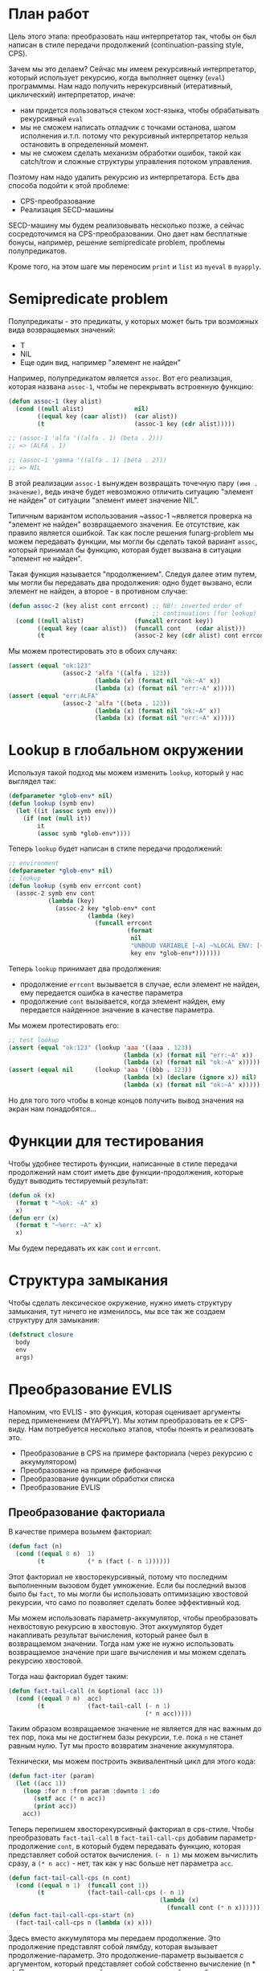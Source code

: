 #+STARTUP: showall indent hidestars

* План работ

Цель этого этапа: преобразовать наш интерпретатор так, чтобы он был написан в стиле
передачи продолжений (сontinuation-passing style, CPS).

Зачем мы это делаем? Сейчас мы имеем рекурсивный интерпретатор, который использует
рекурсию, когда выполняет оценку (~eval~) программмы. Нам надо получить нерекурсивный
(итеративный, циклический) интерпретатор, иначе:
- нам придется пользоваться стеком хост-языка, чтобы обрабатывать рекурсивный ~eval~
- мы не сможем написать отладчик с точками останова, шагом исполнения и.т.п. потому что
  рекурсивный интерпретатор нельзя остановить в определенный момент.
- мы не сможем сделать механизм обработки ошибок, такой как catch/trow и сложные
  структуры управления потоком управления.

Поэтому нам надо удалить рекурсию из интерпретатора. Есть два способа подойти к этой
проблеме:
- CPS-преобразование
- Реализация SECD-машины

SECD-машину мы будем реализовывать несколько позже, а сейчас сосредоточимся на
CPS-преобразовании. Оно дает нам бесплатные бонусы, например, решение semipredicate
problem, проблемы полупредикатов.

Кроме того, на этом шаге мы переносим ~print~ и ~list~ из ~myeval~ в ~myapply~.

* Semipredicate problem

Полупредикаты - это предикаты, у которых может быть три возможных вида возвращаемых
значений:
- T
- NIL
- Еще один вид, например "элемент не найден"

Например, полупредикатом является ~assoc~. Вот его реализация, которая названа
~assoc-1~, чтобы не перекрывать встроенную функцию:

#+BEGIN_SRC lisp
  (defun assoc-1 (key alist)
    (cond ((null alist)              nil)
          ((equal key (caar alist))  (car alist))
          (t                         (assoc-1 key (cdr alist)))))

  ;; (assoc-1 'alfa '((alfa . 1) (beta . 2)))
  ;; => (ALFA . 1)

  ;; (assoc-1 'gamma '((alfa . 1) (beta . 2)))
  ;; => NIL
#+END_SRC

В этой реализации ~assoc-1~ вынужден возвращать точечную пару ~(имя . значение)~, ведь
иначе будет невозможно отличить ситуацию "элемент не найден" от ситуации "элемент имеет
значение NIL".

Типичным вариантом использования ~assoc-1 ~является проверка на "элемент не найден"
возвращаемого значения. Ее отсутствие, как правило является ошибкой. Так как после
решения funarg-problem мы можем передавать функции, мы могли бы сделать такой вариант
~assoc~, который принимал бы функцию, которая будет вызвана в ситуации "элемент не
найден".

Такая функция называется "продолжением". Следуя далее этим путем, мы могли бы
передавать два продолжения: одно будет вызвано, если элемент не найден, а второе - в
противном случае:

#+NAME: assoc_4
#+BEGIN_SRC lisp
  (defun assoc-2 (key alist cont errcont) ;; NB!: inverted order of
                                          ;; continuations (for lookup)
    (cond ((null alist)              (funcall errcont key))
          ((equal key (caar alist))  (funcall cont    (cdar alist)))
          (t                         (assoc-2 key (cdr alist) cont errcont))))
#+END_SRC

Мы можем протестировать это в обоих случаях:

#+NAME: assoc_4_test
#+BEGIN_SRC lisp
  (assert (equal "ok:123"
                 (assoc-2 'alfa '((alfa . 123))
                          (lambda (x) (format nil "ok:~A" x))
                          (lambda (x) (format nil "err:~A" x)))))
  (assert (equal "err:ALFA"
                 (assoc-2 'alfa '((beta . 123))
                          (lambda (x) (format nil "ok:~A" x))
                          (lambda (x) (format nil "err:~A" x)))))
#+END_SRC

* Lookup в глобальном окружении

Используя такой подход мы можем изменить ~lookup~, который у нас выглядел так:

#+NAME: lookup_3_old
#+BEGIN_SRC lisp
  (defparameter *glob-env* nil)
  (defun lookup (symb env)
    (let ((it (assoc symb env)))
      (if (not (null it))
          it
          (assoc symb *glob-env*))))
#+END_SRC

Теперь ~lookup~ будет написан в стиле передачи продолжений:

#+NAME: lookup_4
#+BEGIN_SRC lisp
  ;; environment
  (defparameter *glob-env* nil)
  ;; lookup
  (defun lookup (symb env errcont cont)
    (assoc-2 symb env cont
             (lambda (key)
               (assoc-2 key *glob-env* cont
                        (lambda (key)
                          (funcall errcont
                                   (format
                                    nil
                                    "UNBOUD VARIABLE [~A] ~%LOCAL ENV: [~A] ~%GLOBAL ENV: [~A]"
                                    key env *glob-env*)))))))
#+END_SRC

Теперь ~lookup~ принимает два продолжения:
- продолжение ~errcont~ вызывается в случае, если элемент не найден, ему передается
  ошибка в качестве параметра
- продолжение ~cont~ вызывается, когда элемент найден, ему передается найденное
  значение в качестве параметра.

Мы можем протестировать его:

#+NAME: lookup_4_test
#+BEGIN_SRC lisp
  ;; test lookup
  (assert (equal "ok:123" (lookup 'aaa '((aaa . 123))
                                  (lambda (x) (format nil "err:~A" x))
                                  (lambda (x) (format nil "ok:~A" x)))))
  (assert (equal nil      (lookup 'aaa '((bbb . 123))
                                  (lambda (x) (declare (ignore x)) nil)
                                  (lambda (x) (format nil "ok:~A" x)))))
#+END_SRC

Но для того того чтобы в конце концов получить вывод значения на экран нам
понадобятся...

* Функции для тестирования

Чтобы удобнее тестироть функции, написанные в стиле передачи продолжений нам стоит
иметь две функции-продолжения, которые будут выводить тестируемый результат:

#+NAME: ok_err_4
#+BEGIN_SRC lisp
  (defun ok (x)
    (format t "~%ok: ~A" x)
    x)
  (defun err (x)
    (format t "~%err: ~A" x)
    x)
#+END_SRC

Мы будем передавать их как ~cont~ и ~errcont~.

* Структура замыкания

Чтобы сделать лексическое окружение, нужно иметь структуру замыкания, тут ничего не
изменилось, мы все так же создаем структуру для замыкания:

#+NAME: closure_4
#+BEGIN_SRC lisp
  (defstruct closure
    body
    env
    args)
#+END_SRC

* Преобразование EVLIS

Напомним, что EVLIS - это функция, которая оценивает аргументы перед применением
(MYAPPLY). Мы хотим преобразовать ее к CPS-виду. Нам потребуется несколько этапов,
чтобы понять и реализовать это.
- Преобразование в CPS на примере факториала (через рекурсию с аккумулятором)
- Преобразование на примере фибоначчи
- Преобразование функции обработки списка
- Преобразование EVLIS

** Преобразование факториала

В качестве примера возьмем факториал:

#+BEGIN_SRC lisp
  (defun fact (n)
    (cond ((equal 0 n)  1)
          (t            (* n (fact (- n 1))))))
#+END_SRC

Этот факториал не хвосторекурсивный, потому что последним выполненным вызовом будет
умножение. Если бы последний вызов было бы ~fact~, то мы могли бы использовать
оптимизацию хвостовой рекурсии, что само по позволяет сделать более эффективный код.

Мы можем использовать параметр-аккумулятор, чтобы преобразовать нехвостовую рекурсию в
хвостовую. Этот аккумулятор будет накапливать результат вычисления, который ранее был в
возвращаемом значении. Тогда нам уже не нужно использовать возвращаемое значение при
шаге вычисления и мы можем сделать рекурсию хвостовой.

Тогда наш факториал будет таким:

#+BEGIN_SRC lisp
  (defun fact-tail-call (n &optional (acc 1))
    (cond ((equal 0 n)  acc)
          (t            (fact-tail-call (- n 1)
                                        (* n acc)))))
#+END_SRC

Таким образом возвращаемое значение не является для нас важным до тех пор, пока мы не
достигнем базы рекурсии, т.е. пока ~n~ не станет равным нулю. Тут мы просто возвратим
значение аккумулятора.

Технически, мы можем построить эквивалентный цикл для этого кода:

#+BEGIN_SRC lisp
  (defun fact-iter (param)
    (let ((acc 1))
      (loop :for n :from param :downto 1 :do
         (setf acc (* n acc))
         (print acc))
      acc))
#+END_SRC

Теперь перепишем хвосторекурсивный факториал в cps-стиле. Чтобы преобразовать
~fact-tail-call~ в ~fact-tail-call-cps~ добавим параметр-продолжение ~cont~, в который
будем передавать функцию, которая представляет собой остаток вычисления. ~(- n 1)~ мы
можем вычислить сразу, а ~(* n acc)~ - нет, так как у нас больше нет параметра
~acc~.

#+BEGIN_SRC lisp
  (defun fact-tail-call-cps (n cont)
    (cond ((equal n 1)  (funcall cont 1))
          (t            (fact-tail-call-cps (- n 1)
                                            (lambda (x)
                                              (funcall cont (* n x)))))))
  (defun fact-tail-call-cps-start (n)
    (fact-tail-call-cps n (lambda (x) x)))
#+END_SRC

Здесь вместо аккумулятора мы передаем продолжение. Это продолжение представлят собой
лямбду, которая вызывает продолжение-параметр. Это продолжение-параметр вызывается с
аргументом, который представляет собой собственно вычисление (n * x). По-видимому, это
такой довольно интересный способ отложить вычисления до тех пор пока мы не достигнем
базы рекурсии.

В самом деле, при вызове ~(fact-tail-call-cps 3 #'(lambda (x) x))~, когда мы достигнем
базы рекурсии будет выполнено это:

#+BEGIN_SRC lisp
  (funcall (lambda (x)
             (funcall (lambda (x)
                        (funcall (lambda (x)
                                   x)
                                 (* 3 x)))
                      (* 2 x)))
           1)
#+END_SRC

** Преобразование фибоначчи

Второй пример будет чуть сложнее - числа фибоначчи:

#+BEGIN_SRC lisp
  (defun fib (n)
    (cond ((equal n 1)  1)
          ((equal n 2)  1)
          (t            (+ (fib (- n 1))
                           (fib (- n 2))))))
#+END_SRC

Преобразуем вызов в хвосторекурсивный, используя аккумуляторы. С помощью них мы можем
уменьшить количество вложенных вызовов, если применим такую стратегию вычилений:

В первом параметре ~n~ будем декрементировать шаг вычисления, в последнем параметре на
каждом шаге будем передавать сумму аккумуляторов, а в предпоследнем - предыдущее
значение суммы.

Таким образом в последнем параметре при каждом вызове начнет накапливаться
последовательность сумм, а в предпоследнем - так же последовательность сумм, но со
сдвигом на шаг назад.

Когда счетчик ~n~ достаточно уменьшится мы сможем просто возвратить последний
параметр. Таким образом время вычисления из экспоненциального превращается в линейное.

#+BEGIN_SRC lisp
  (defun ftc (n &optional (acc1 1) (acc2 1))
    (cond ((or (equal 1 n)
               (equal 2 n))  acc2)
          (t                 (ftc (- n 1) acc2 (+ acc1 acc2)))))
#+END_SRC

Теперь перепишем в cps-стиле:

#+BEGIN_SRC lisp
  (defun ftc-cps (n cont)
    (cond ((equal 1 n)  (funcall cont 1 1))
          ((equal 2 n)  (funcall cont 1 1))
          (t            (ftc-cps (- n 1)
                                 (lambda (acc1 acc2)
                                   (funcall cont acc2 (+ acc1 acc2)))))))

  (defun ftc-cps-start (n)
    (ftc-cps n (lambda (acc1 acc2)
                 acc2)))
#+END_SRC

[TODO:gmm] - Здесь надо для тренировки превратить это в CPS.

** Преобразование функции обработки списка

Еще один пример, но этот раз для списка - функция, которая проходит по списку удваивая
каждый элемент:

#+BEGIN_SRC lisp
  (defun mul2 (lst)
    (cond ((null lst)  nil)
          (t           (cons (* 2 (car lst))
                             (mul2 (cdr lst))))))
#+END_SRC

Воспользовавшись тем же подходом получим ее хвосторекурсивный вариант:

#+BEGIN_SRC lisp
  (defun mul2 (lst &optional (acc nil))
    (cond ((null lst)  (reverse acc))
          (t           (mul2 (cdr lst)
                             (cons (* 2 (car lst)) acc)))))
#+END_SRC

Он обладает небольшим отличием, которое заключается в том, что в целях эффективности
база рекурсии переворачивает аккумулированный список, чтобы шаг рекурсии мог добавлять
элементы в начало списка-аккумулятора - это более эффективно.

Можно смотреть на процесс обработки списка как на перемещение головы списка ~lst~ в
голову ~acc~. Мы могли бы переименовать ~lst~ в "список еще невычесленных форм"
~unevaled~, а ~acc~ в "список уже вычисленных форм" ~evaled~:

#+BEGIN_SRC lisp
  (defun mul2 (unevaled &optional (evaled nil))
    (cond ((null unevaled)  (reverse evaled))
          (t                (mul2 (cdr unevaled)
                                  (cons (* 2 (car unevaled))
                                        evaled)))))
#+END_SRC

Следующим шагом можно отделить функцию, которая обрабатывает элементы списка. Зададим
ее как параметр:

#+BEGIN_SRC lisp
  (defun mul2 (fn unevaled &optional (evaled nil))
    (cond ((null unevaled)  (reverse evaled))
          (t                (mul2 fn
                                  (cdr unevaled)
                                  (cons (funcall fn (car unevaled))
                                        evaled)))))
#+END_SRC

По сути мы получили универсальную функцию-маппер, которая умеет обрабатывать список. Мы
можем сделать опциональный параметр обязательным и заставить ее рекурсивно обрабатывать
подсписки.

#+BEGIN_SRC lisp
  (defun mul2 (fn unevaled evaled)
    (cond ((null unevaled)  (reverse evaled))
          (t                (mul2 fn
                                  (cdr unevaled)
                                  (cons (funcall fn (car unevaled))
                                        evaled)))))
#+END_SRC

[TODO:gmm] - Для тренировки преобразовать в CPS?

** Преобразование EVLIS и MYEVAL

Возьмем нашу функцию ~evis~ (из предыдущего этапа):

#+BEGIN_SRC lisp
  (defun evlis (unevaled evaled env)
    (cond ((null unevaled)  (reverse evaled))
          (t                (evlis (cdr unevaled)
                                   (cons (myeval (car unevaled) env)
                                         evaled)))))
#+END_SRC

Мы помним, что сейчас ~myeval~ принимает продолжения. Значит и ~evlis~ должен их принимать:

#+BEGIN_SRC lisp
  (defun evlis (unevaled evaled env errcont cont)
    (cond ((null unevaled)  (reverse evaled))
          (t                (evlis (cdr unevaled)
                                   (cons (myeval (car unevaled) env errcont cont)
                                         evaled)
                                   env errcont cont))))
#+END_SRC

Теперь проведем CPS-преобразование. Вызов ~myeval~ - первый из вычисляемых и имеющих
продолжение, поэтому мы можем передать ему все остальное как параметр ~cont~.

#+BEGIN_SRC lisp
  (defun evlis (unevaled evaled env errcont cont)
    (cond ((null unevaled)  (funcall cont (reverse evaled)))
          (t                (myeval (car unevaled) env errcont
                                    (lambda (x)
                                      (evlis (cdr unevaled)
                                             (cons x evaled)
                                             env errcont cont))))))
#+END_SRC

Вспомним, как выглядит наша функция MYAPPLY из предыдущего раздела:

#+BEGIN_SRC lisp
  (defun myeval (lst env)
    (cond
      ...
      (t
       (myapply (myeval (car lst) env)
                (evlis (cdr lst) nil env)))))
#+END_SRC

Если мы преобразуем ее в CPS-стиль, то у нас получится вот так:

#+BEGIN_SRC lisp
  (defun myeval (exp env errcont cont)
    (cond
      ...
      (t
       (myeval (car exp) env errcont
               (lambda (x) ;; x - это результат вычисления формы (car list)
                 (evlis (cdr exp) nil env errcont
                        (lambda (y) ;; y - это список форм
                          (myapply x y errcont cont))))))))
#+END_SRC

Здесь есть неприятный момент, связанный с тем, что последнее продолжение ~(y)~ не
соответствует шагу вычисления интерпретатора. Если бы у нас был отладчик, позволяющий
перемещаться по продолжениям вверх и вниз, то мы бы обнаружили, что продолжения, не
соответствующие шагам вычисления интерпретатора, мешают.

Пользователь языка мыслит в терминах вычисления форм, а не в терминах внутренних
продолжений интерпретатора, соответственно продолжения должны повторять это мышение в
терминах вычисления форм. Следовательно, нужно выделять продолжения так, чтобы каждому
продолжению соответстовала форма. Например, у Гая Стила в интерпретаторе ~foo~
https://gist.github.com/fogus/3698078 лишние продолжения, но если нет отладчика
продолжений, то пользователь языка этого, конечно, не заметит.

Однако, мы можем избавиться от лишнего продолжения и сейчас покажем это.

Если взять оригинальный, не хвосторекурсивный ~evlis~ и преобразовать его CPS то
получится вот так:

#+BEGIN_SRC lisp
  (defun evlis-orig-cps (lst env errcont cont)
    (cond ((null lst) nil)
          (t (myeval (car lst) env errcont
                     (lambda (x)    ; результат формы (car lst)
                       (evlis (cdr lst) env errcont
                              (lambda (y)  ; список выч. форм
                                (funcall cont (cons x y)))))))))
#+END_SRC

А если перед этим сделать его хвосторекурсивным с аккумулятором и только потом
преобразовать в CPS - то получится так:

#+BEGIN_SRC lisp
  (defun evlis (unevaled evaled env errcont cont)
    (cond ((null unevaled)  (funcall cont (reverse evaled)))
          (t                (myeval (car unevaled) env errcont
                                    (lambda (x)
                                      (evlis (cdr unevaled)
                                             (cons x evaled)
                                             env errcont cont))))))
#+END_SRC

Как мы видим из MYEVAL

#+BEGIN_SRC lisp
  (defun myeval (exp env errcont cont)
    (cond
      ...
      (t
       (myeval (car exp) env errcont
               (lambda (x)
                 (evlis (cdr exp) nil env errcont
                        (lambda (y)   ; y -- список форм
                          (myapply x y errcont cont))))))))
#+END_SRC

Нужно преобразовать evlis так, чтобы продожение в myeval где комментарий "y -- список
форм" исчезло

Для этого мы переместим функционал ~myapply~ (применение функции к аргументам) прямо в
~evlis~, передав ему функцию, которую будем применять. Тогда выйдет вот так:

#+BEGIN_SRC lisp
  (defun myeval (exp env errcont cont)
    (cond
      ...
      (myeval (car exp) env errcont
              (lambda (x)
                (evlis x (cdr exp) nil env errcont cont)))))
#+END_SRC

#+BEGIN_SRC lisp
  (defun evlis (fn unevaled evaled env errcont cont)
    (cond ((null unevaled)  (myapply fn (reverse evaled) errcont cont))
          (t                (myeval (car unevaled) env errcont
                                    (lambda (x)
                                      (evlis fn
                                             (cdr unevaled)
                                             (cons x evaled)
                                             env errcont cont))))))
#+END_SRC

Что мы и видим в результате:

#+NAME: evlis_4
#+BEGIN_SRC lisp
  ;; менее эффективный но более понятный вариант evlis
  (defun evlis (fn unevaled evaled env errcont cont)
    (cond ((null unevaled)  (myapply fn evaled errcont cont))
          (t                (myeval (car unevaled) env errcont
                                    (lambda (x)
                                      (evlis fn
                                             (cdr unevaled)
                                             (append evaled (list x))
                                             env errcont cont))))))
  ;; более эффективный вариант evlis
  (defun evlis (fn unevaled evaled env errcont cont)
    (cond ((null unevaled)  (myapply fn (reverse evaled) errcont cont))
          (t                (myeval (car unevaled) env errcont
                                    (lambda (x)
                                      (evlis fn
                                             (cdr unevaled)
                                             (cons x evaled)
                                             env errcont cont))))))
#+END_SRC

Роман:

Потом еще fn добавить надо, чтобы удовлетворить нашиму (ограниченному) пониманию
cps. Таким образом итоговый evlis сначала вычисляет аргументы, а потом применяет
функцию. Оригинальный evlis делал только первое.

Михаил:

а зачем нам fn?

Роман:

Вот тут же:

#+BEGIN_SRC lisp
  (defun evlis (fn unevaled evaled env errcont cont)
    (cond ((null unevaled) (myapply fn (reverse evaled) errcont cont))
          ...
          ))

#+END_SRC

Иначе будут континуации, которые не соответствуют шагу вычислений.
Так не пойдет:

#+BEGIN_SRC lisp
  (defun evlis (unevaled evaled env errcont cont)
    (cond ((null unevaled) (funcall cont evaled))
          ...
          ))
#+END_SRC

Потому что cont тогда принимает не результат формы, а список результатов, что
противоречит нашему пониманию cps.

Роман:

Одна из причин преобразования в cps — сделать рекурсию хвостовой. Применение cps к
функции с хвостовой рекурсией вообще ничего не дает. Вот evlis — другое
дело. Преобразовав ее к хвостовому виду добавив аккумулятор, мы еще не привели к
хвостовому виду вызов myeval. Вот поэтому мы и делаем cps над evlis с хвостовой
рекурсией.

* MyApply

Теперь ~myapply~ принимает два продолжения: ~errcont~ и ~cont~.

Переносим сюда ~print~ из ~myeval~, потому что это функция, которая оценивает свои
аргументы.

#+NAME: errors_4
#+BEGIN_SRC lisp
  (define-condition unknown-function (error)
    ((fn :initarg :fn  :reader fn))
    (:report
     (lambda (condition stream)
       (format stream "Error in MYAPPLY: unknown-function: ~A"
               (fn condition)))))
#+END_SRC

#+NAME: myapply_4
#+BEGIN_SRC lisp
  <<evaddmul_4>>
  <<evlis_4>>
  (defun myapply (fn args errcont cont)
    (cond
      <<myapply_car_cdr_cons_4>>
      <<myapply_null_4>>
      <<myapply_ariph_4>>
      <<myapply_closure_4>>
      <<myapply_print_4>>
      <<myapply_list_4>>
      (t (error 'unknown-function :fn fn))))
#+END_SRC

А набор тестов остался без изменений:

#+NAME: myapply_4_test
#+BEGIN_SRC lisp
  <<myapply_car_cdr_cons_4_test>>
  <<myapply_null_4_test>>
  <<evaddmul_4_test>>
  <<myapply_ariph_4_test>>
  <<myapply_closure_4_test>>
  <<myapply_print_4_test>>
  <<myapply_evlis_4_test>>
  <<myapply_list_4_test>>
#+END_SRC

** Работа с CONS-ячейками

Функции, которые работают с cons-ячейками теперь вызывают продолжение ~cont~, передавая
ему в качестве параметра результат своих вычислений.

#+NAME: myapply_car_cdr_cons_4
#+BEGIN_SRC lisp
  ((equal fn 'car)             (funcall cont (caar args)))
  ((equal fn 'cdr)             (funcall cont (cdar args)))
  ((equal fn 'cons)            (funcall cont (cons (car args) (cadr args))))
#+END_SRC

Тесты такие-же, но теперь принимают продолжения

#+NAME: myapply_car_cdr_cons_4_test
#+BEGIN_SRC lisp
  ;; Тесты cons, car, cdr
  (assert (equal '(1 . 2) (myeval '(cons 1 2) nil #'err #'ok)))
  (assert (equal '((1 . 2) 3 . 4) (myeval '(cons (cons 1 2) (cons 3 4)) nil #'err #'ok)))
  (assert (equal 2 (myeval '(car (cons 2 3)) nil #'err #'ok)))
  (assert (equal 3 (myeval '(cdr (cons 2 3)) nil #'err #'ok)))
  (assert (equal '(1 . 2) (myeval '(car (cons (cons 1 2) (cons 3 4))) nil #'err #'ok)))
  (assert (equal '(3 . 4) (myeval '(cdr (cons (cons 1 2) (cons 3 4))) nil #'err #'ok)))
  ;; Тесты для cons-ячеек, вычисляемых в окружении
  (assert (equal 1 (myeval '(car a) '((a . (1 . 2))) #'err #'ok)))
  (assert (equal 2 (myeval '(cdr a) '((a . (1 . 2))) #'err #'ok)))
  (assert (equal 3 (myeval '(car b) '((a . (1 . 2)) (b . (3 . 4))) #'err #'ok)))
#+END_SRC

** NULL-предикат

#+NAME: errors_4
#+BEGIN_SRC lisp
  (define-condition invalid-number-of-arguments (error)
    ((fn :initarg :fn  :reader fn))
    (:report
     (lambda (condition stream)
       (format stream "Error in MYAPPLY: invalid-number-of-arguments: ~A"
               (fn condition)))))
#+END_SRC

~null~ теперь тоже вызывает продолжение ~cont~:

#+NAME: myapply_null_4
#+BEGIN_SRC lisp
  ((equal fn 'null)            (if (null (cdr args))
                                   (funcall cont (null (car args)))
                                   (error 'invalid-number-of-arguments :fn fn)))
#+END_SRC

Тесты такие-же, но теперь принимают продолжения

#+NAME: myapply_null_4_test
#+BEGIN_SRC lisp
  ;; Тесты для NULL
  (assert (equal T (myeval '(null ()) nil #'err #'ok)))
  (assert (equal T (myeval '(null nil) nil #'err #'ok)))
  (assert (equal NIL (myeval '(null T) nil #'err #'ok)))
  (assert (equal T (myeval '(null a) '((a . ())) #'err #'ok)))
  ;; Тесты для NULL, с аргументом, вычисляемые в окружении
  (assert (equal NIL (myeval '(null a) '((a . T)) #'err #'ok)))
  (assert (equal NIL (myeval '(null a) '((a . 1)) #'err #'ok)))
#+END_SRC

** Встроенные функции арифметики

Вспомогательные функции ~evadd~ и ~evmul~ мы не будем преобразовывать в CPS потому что
они не являются частью интерпретатора. Поэтому этот раздел остается без изменений

#+NAME: evaddmul_4
#+BEGIN_SRC lisp
  (defun evadd (lst acc)
    (cond ((null lst)        0)
          ((null (cdr lst))  (+ acc (car lst)))
          (t                 (evadd (cdr lst)
                                    (+ acc (car lst))))))
  (defun evmul (lst acc)
    (cond ((null lst)        1)
          ((null (cdr lst))  (* acc (car lst)))
          (t                 (evmul (cdr lst)
                                    (* acc (car lst))))))
#+END_SRC

#+NAME: evaddmul_4_test
#+BEGIN_SRC lisp
  ;; Тесты для EVADD
  (assert (equal 0                (evadd '() 0)))
  (assert (equal 2                (evadd '(2) 0)))
  (assert (equal 5                (evadd '(2 3) 0)))
  (assert (equal (+ 2 3 4)        (evadd '(2 3 4) 0)))
  ;; Тесты для EVMUL
  (assert (equal 1                (evmul '() 1)))
  (assert (equal 2                (evmul '(2) 1)))
  (assert (equal 6                (evmul '(2 3) 1)))
  (assert (equal (* 2 3 4)        (evmul '(2 3 4) 1)))
#+END_SRC

#+NAME: myapply_ariph_4
#+BEGIN_SRC lisp
  ((equal fn '+)               (funcall cont (evadd args 0)))
  ((equal fn '*)               (funcall cont (evmul args 1)))
#+END_SRC

#+NAME: myapply_ariph_4_test
#+BEGIN_SRC lisp
  ;; Тесты для сложения
  (assert (equal 0                (myeval '(+) nil #'err #'ok)))
  (assert (equal (+ 2)            (myeval '(+ 2) nil #'err #'ok)))
  (assert (equal (+ 2 3)          (myeval '(+ 2 3) nil #'err #'ok)))
  (assert (equal (+ 2 3 4)        (myeval '(+ 2 3 4) nil #'err #'ok)))
  (assert (equal (+ 2 (+ 3 4))    (myeval '(+ 2 (+ 3 4)) nil #'err #'ok)))
  (assert (equal (+ 2 (+ 3 4) 5)  (myeval '(+ 2 (+ 3 4) 5) nil #'err #'ok)))
  ;; Тесты для умножения
  (assert (equal 1                (myeval '(*) nil #'err #'ok)))
  (assert (equal (* 2)            (myeval '(* 2) nil #'err #'ok)))
  (assert (equal (* 2 3)          (myeval '(* 2 3) nil #'err #'ok)))
  (assert (equal (* 2 3 4)        (myeval '(* 2 3 4) nil #'err #'ok)))
  (assert (equal (* 2 (* 3 4))    (myeval '(* 2 (* 3 4)) nil #'err #'ok)))
  (assert (equal (* 2 (* 3 4) 5)  (myeval '(* 2 (* 3 4) 5) nil #'err #'ok)))
  ;; Тесты для сложения в окружении
  (assert (equal 0
                 (myeval '(+) nil #'err #'ok)))
  (assert (equal (let ((a 2))
                   (+ a))
                 (myeval '(+ a)
                         '((a . 2))
                         #'err #'ok)))
  (assert (equal (let ((a 2) (b 3))
                   (+ a b))
                 (myeval '(+ a b)
                         '((a . 2) (b . 3))
                         #'err #'ok)))
  (assert (equal (let ((a 2) (b 3) (c 4))
                   (+ a b c))
                 (myeval '(+ a b c)
                         '((a . 2) (b . 3) (c . 4))
                         #'err #'ok)))
  (assert (equal (let ((a 2) (b 3) (c 4))
                   (+ a (+ b c)))
                 (myeval '(+ a (+ b c))
                         '((a . 2) (b . 3) (c . 4))
                         #'err #'ok)))
  (assert (equal (let ((a 2) (b 3) (c 4) (d 5))
                   (+ a (+ b c) d))
                 (myeval '(+ a (+ b c) d)
                         '((a . 2) (b . 3) (c . 4) (d . 5))
                         #'err #'ok)))
  ;; Тесты для умножения  в окружении
  (assert (equal 1
                 (myeval '(*) nil #'err #'ok)))
  (assert (equal (let ((a 2))
                   (* a))
                 (myeval '(* a)
                         '((a . 2))
                         #'err #'ok)))
  (assert (equal (let ((a 2) (b 3))
                   (* a b))
                 (myeval '(* a b)
                         '((a . 2) (b . 3))
                         #'err #'ok)))
  (assert (equal (let ((a 2) (b 3) (c 4))
                   (* a b c))
                 (myeval '(* a b c)
                         '((a . 2) (b . 3) (c . 4))
                         #'err #'ok)))
  (assert (equal (let ((a 2) (b 3) (c 4))
                   (* a (* b c)))
                 (myeval '(* a (* b c))
                         '((a . 2) (b . 3) (c . 4))
                         #'err #'ok)))
  (assert (equal (let ((a 2) (b 3) (c 4) (d 5))
                   (* a (* b c) d))
                 (myeval '(* a (* b c) d)
                         '((a . 2) (b . 3) (c . 4) (d . 5))
                         #'err #'ok)))
#+END_SRC

** CLOSURE

Если во время применения функции ~fn~ к аргументам (т.е. в ~apply~) в параметре ~fn~ мы
получаем структуру типа ~closure~, то мы должны выполнить (т.е. сделать ~eval~) ее поле
~closure-body~ в составном окружении. Это составное окружение состоит из замкнутого
окружения, которое мы получаем из поля ~closure-env~ структуры и полученных функцией
~myapply~ аргументов ~args~.

#+NAME: myapply_closure_4
#+BEGIN_SRC lisp
  ((closure-p fn)              (myeval (closure-body fn)
                                       (pairlis (closure-args fn)
                                                args
                                                (closure-env fn))
                                       errcont
                                       cont))
#+END_SRC

Нам также надо написать тесты, чтобы убедиться, что это работает правильно:

#+NAME: myapply_closure_4_test
#+BEGIN_SRC lisp
  ;; Тесты для применения CLOSURE
  (assert (equal 1 (myeval '(((lambda (x)
                                (lambda (y) x))
                              1)
                             2)
                           nil #'err #'ok)))
#+END_SRC

** PRINT

PRINT - это функция, т.к. она оценивает свои аргументы. Перенесем ~print~ из ~myeval~ в
~myapply~ и научим его принимать продолжения:

#+NAME: myapply_print_4
#+BEGIN_SRC lisp
  ((equal fn 'print)           (funcall cont (print (car args))))
#+END_SRC

Тесты такие-же, но теперь принимают продолжения

#+NAME: myapply_print_4_test
#+BEGIN_SRC lisp
  ;; Тесты для PRINT в сравнении с host-овым print
  (assert (equal (with-output-to-string (*standard-output*)
                   (print 12))
                 (with-output-to-string (*standard-output*)
                   (myeval '(print 12) nil #'err #'identity))))
  (assert (equal (print 12)
                 (myeval '(print 12) nil #'err #'ok)))
  ;; Тесты для PRINT в окружении
  (assert (equal (with-output-to-string (*standard-output*)
                   (let ((a 12))
                     (print a)))
                 (with-output-to-string (*standard-output*)
                   (myeval '(print a)
                           '((b . 23) (a . 12))
                           #'err #'identity))))
  (assert (equal (let ((a 12))
                   (print a))
                 (myeval '(print a)
                         '((b . 23) (a . 12))
                         #'err #'ok)))
#+END_SRC

** LIST

Как мы помним, в разделе [[*Преобразование EVLIS и MYAPPLY][Преобразование EVLIS и MYAPPLY]] мы получили новый ~evlis~ в
CPS-стиле.

Здесь вызов:

#+NAME: myapply_list_4
#+BEGIN_SRC lisp
  ((equal fn 'list)            (funcall cont args))
#+END_SRC

Теперь здесь мы напишем тесты для него:

#+NAME: myapply_evlis_4_test
#+BEGIN_SRC lisp
  ;; Тест для EVLIS
  (assert (equal 4           (evlis '+     '(1 (+ 1 2))             nil nil #'err #'ok)))
  (assert (equal (+ 1 3 5)   (evlis '+     '(1 (+ 1 2) 5)           nil nil #'err #'ok)))
  (assert (equal '(1 3 5)    (evlis 'list  '(1 (+ 1 2) 5)           nil nil #'err #'ok)))
  (assert (equal '(0 3 6 42) (evlis 'list  '(0 (+ a b) (* b c) 42)
                                    nil
                                    '((a . 1) (b . 2) (c . 3) (d . 4))
                                    #'err #'ok)))
#+END_SRC

И тесты для LIST

#+NAME: myapply_list_4_test
#+BEGIN_SRC lisp
  ;; Тесты для LIST
  (assert (equal '(1 14) (myeval '(list 1 (+ 2 (* 3 4)))
                                 nil #'err #'ok)))
  (assert (equal '(3 6 42)
                 (myeval '(list (+ 1 2) (* 2 3) 42) nil #'err #'ok)))
  (assert (equal '(3 6 42)
                 (myeval '(list (+ a b) (* b c) 42)
                         '((a . 1) (b . 2) (c . 3) (d . 4))
                         #'err #'ok)))
#+END_SRC

* MyEval

Теперь ~myeval~ принимает два продолжения: ~errcont~ и ~cont~ и передает их при
рекурсивном вызове внутри лямбды. Мы также переименовываем параметр ~lst~ в ~exp~.

Это еще не все изменения. Изменяется хвостовая часть ~myeval~, что подробно описано в
разделе [[*Преобразование EVLIS и MYEVAL][Преобразование EVLIS и MYEVAL]]

#+NAME: myeval_4
#+BEGIN_SRC lisp
  <<myeval_evcond_4>>
  <<myeval_evprogn_4>>
  <<myeval_evand_4>>
  <<myeval_evor_4>>
  <<myeval_mypairlis_4>>
  <<myeval_evlet_4>>
  <<myeval_evletstar_4>>
  (defun myeval (exp env errcont cont)
    (cond
      <<myeval_number_4>>
      <<myeval_symb_4>>
      <<myeval_quote_4>>
      <<myeval_if_4>>
      <<myeval_cond_4>>
      <<myeval_progn_4>>
      ;; Тут был PRINT, но он перенесен в MYAPPLY
      ;; Тут был LIST, но он перенесен в MYAPPLY
      <<myeval_and_4>>
      <<myeval_or_4>>
      <<myeval_let_4>>
      <<myeval_letstar_4>>
      <<myeval_defun_4>>
      <<myeval_setq_4>>
      <<myeval_lambda_4>>
      (t
       (myeval (car exp) env errcont
               (lambda (x)
                 (evlis  x  (cdr exp) nil env errcont cont))))))
#+END_SRC

Тесты:

#+NAME: myeval_4_test
#+BEGIN_SRC lisp
  <<myeval_number_4_test>>
  <<myeval_symb_4_test>>
  <<myeval_quote_4_test>>
  <<myeval_if_4_test>>
  <<myeval_evcond_4_test>>
  <<myeval_cond_4_test>>
  <<myeval_evprogn_4_test>>
  <<myeval_progn_4_test>>
  <<myeval_evand_4_test>>
  <<myeval_and_4_test>>
  <<myeval_evor_4_test>>
  <<myeval_or_4_test>>
  <<myeval_mypairlis_4_test>>
  <<myeval_evlet_4_test>>
  <<myeval_let_4_test>>
  <<myeval_evletstar_4_test>>
  <<myeval_letstar_4_test>>
  <<myeval_defun_4_test>>
  <<myeval_setq_4_test>>
  <<myeval_lambda_4_test>>
#+END_SRC

** Самовычисляемые формы

Самовычисляемые формы теперь используют продолжения. Кроме того, мы добавляем ~print~ и
~list~ в самовычисляемые формы, потому что переноси их из ~myeval~ в ~myapply~

#+NAME: myeval_number_4
#+BEGIN_SRC lisp
  ((null exp)                  (funcall cont 'nil))
  ((equal t exp)               (funcall cont 't))
  ((member exp '(+ * car cdr cons null print list))  (funcall cont exp))
  ((numberp exp)               (funcall cont exp))
#+END_SRC

Тесты незначительно изменяются

#+NAME: myeval_number_4_test
#+BEGIN_SRC lisp
  ;; Тесты для самовычисляемых форм
  (assert (equal T (myeval 'T nil #'err #'ok)))
  (assert (equal NIL (myeval 'NIL nil #'err #'ok)))
  (assert (equal 999 (myeval 999 nil #'err #'ok)))
#+END_SRC

** Вычисление символов

...стало проще. Теперь вместо сигнализирования ошибки, когда символ не найден, lookup
просто вызовет (другое) error-продолжение. Поэтому класс ошибки ~var-not-found-error~
нам больше не требуется.

#+NAME: myeval_symb_4
#+BEGIN_SRC lisp
  ((symbolp exp)               (lookup exp env errcont cont))
#+END_SRC

Соответственно изменился и тест - теперь мы ожидаем, что будет выполнено
error-продолжение.

#+NAME: myeval_symb_4_test
#+BEGIN_SRC lisp
  ;; Тесты для вычисления символов
  (assert (equal 6 (myeval 'b '((a . 3) (b . 6)) #'err #'ok)))
  (assert (equal "error" (car (myeval 'b nil
                                      #'(lambda (x) (cons "error" x))
                                      #'ok))))
#+END_SRC

** Цитирование

теперь вызывает продолжение

#+NAME: myeval_quote_4
#+BEGIN_SRC lisp
  ((equal (car exp) 'quote)    (funcall cont (cadr exp)))
#+END_SRC

#+NAME: myeval_quote_4_test
#+BEGIN_SRC lisp
  ;; Тесты для QUOTE
  (assert (equal '(+ 1 2) (myeval '(quote (+ 1 2)) nil #'err #'ok)))
#+END_SRC

** Условное выполнение IF

Чтобы сделать IF в CPS-стиле мы вызываем ~myeval~, чтобы вычислить значение
выражения-условия. При этом мы передаем в параметр ~cont~ лямбду, которая в зависимости
от значения вычисления вызовет ту или иную ветку:

#+NAME: myeval_if_4
#+BEGIN_SRC lisp
  ((equal (car exp) 'if)       (myeval (cadr exp) env errcont
                                       (lambda (x)
                                         (if x
                                             (myeval (caddr exp)  env errcont cont)
                                             (myeval (cadddr exp) env errcont cont)))))
#+END_SRC

#+NAME: myeval_if_4_test
#+BEGIN_SRC lisp
  ;; Тесты для IF
  (assert (equal 2 (myeval '(if () 1 2) nil #'err #'ok)))
  (assert (equal 1 (myeval '(if (null ()) 1 2) nil #'err #'ok)))
  ;; Тесты для IF, где условие вычисляется в окружении
  (assert (equal 2 (myeval '(if a 1 2) '((a . ())) #'err #'ok)))
  (assert (equal 1 (myeval '(if a 1 2) '((a . 1)) #'err #'ok)))
#+END_SRC

** COND

Модифицируем ~evcond~ в CPS-стиле. Это примерно то же самое, что и IF в CPS-стиле, с
той особенность, что если вычисление условия не вернуло ~T~, то мы рекурсивно вычисляем
от остатка переданного списка условий. Мы так делали и раньше в ~evcond~, просто тут
рекурсия перехала в продолжения.

#+NAME: myeval_evcond_4
#+BEGIN_SRC lisp
  (defun evcond (exp env errcont cont)
    (cond ((null exp)  (funcall cont nil))
          (t           (myeval (caar exp) env errcont
                               (lambda (x)
                                 (if x
                                     (myeval (cadar exp) env errcont cont)
                                     (evcond (cdr exp)   env errcont cont)))))))
#+END_SRC

#+NAME: myeval_evcond_4_test
#+BEGIN_SRC lisp
  ;; Тесты для EVCOND
  (assert (equal 2   (evcond '((t 2)   (t 1)) nil #'err #'ok)))
  (assert (equal 1   (evcond '((nil 2) (t 1)) nil #'err #'ok)))
  (assert (equal nil (evcond '((nil 2) (nil 1)) nil #'err #'ok)))
  ;; Тесты для EVCOND, где участвует окружение
  (assert (equal 2 (evcond '((a 2) (b 1))
                           '((a . 1) (b . ()))
                           #'err #'ok)))
  (assert (equal 1 (evcond '((a 2) (b 1))
                           '((a . nil) (b . T))
                           #'err #'ok)))
#+END_SRC

и адаптируем вызов внутри ~myeval~:

#+NAME: myeval_cond_4
#+BEGIN_SRC lisp
  ((equal (car exp) 'cond)     (evcond (cdr exp) env errcont cont))
#+END_SRC

#+NAME: myeval_cond_4_test
#+BEGIN_SRC lisp
  ;; Тесты для COND
  (assert (equal 2 (myeval '(cond
                             (() 1)
                             (1 2))
                           nil #'err #'ok)))
  (assert (equal 2 (myeval '(cond
                             (a 1)
                             (b 2))
                           '((a . ()) (b . 1))
                           #'err #'ok)))
  (assert (equal 1 (myeval '(cond
                             (a 1)
                             (b 2))
                           '((a . 1) (b . ()))
                           #'err #'ok)))
#+END_SRC

** PROGN

Аналогичным образом преобразуем ~evprogn~ в CPS.

#+NAME: myeval_evprogn_4
#+BEGIN_SRC lisp
  (defun evprogn (lst env errcont cont)
    (cond ((null lst)         (funcall cont nil))
          ((null (cdr lst))   (myeval (car lst) env errcont cont))
          (t                  (myeval (car lst) env errcont
                                      (lambda (x)
                                        (evprogn (cdr lst) env errcont cont))))))
#+END_SRC

#+NAME: myeval_evprogn_4_test
#+BEGIN_SRC lisp
  ;; Тест для EVPROGN
  (assert (equal 2 (evprogn '(1 2) nil  #'err #'ok)))
  ;; Тест для EVPROGN в окружении
  (assert (equal 3 (evprogn '(a b c)
                            '((a . 1) (b . 2) (c . 3))
                            #'err #'ok)))
#+END_SRC

модифицируем вызов в ~myeval~:

#+NAME: myeval_progn_4
#+BEGIN_SRC lisp
  ((equal (car exp) 'progn)    (evprogn (cdr exp) env errcont cont))
#+END_SRC

#+NAME: myeval_progn_4_test
#+BEGIN_SRC lisp
  ;; Тест для PROGN
  (assert (equal 3 (myeval '(progn 1 2 3) nil #'err #'ok)))
  ;; Тест для PROGN в окружении
  (assert (equal 3 (myeval '(progn a b c) '((a . 1) (b . 2) (c . 3)) #'err #'ok)))
#+END_SRC

** CANCEL PRINT

PRINT - это функция, поэтому она должна обрабатываться в MYAPPLY. Туда мы ее и
перенесли.

** CANCEL LIST

LIST - это функция, т.к. она оценивает свои аргументы. Поэтому мы переносим ее в
MYAPPLY.

** AND

Выполняем CPS-преобразование (очень похоже на EVCOND)

Тут есть ошибки возрата значений из CPS-функций.

[TODO:gmm] Сделать тесты вида ~(+ 7 (and ...))~

#+NAME: myeval_evand_4
#+BEGIN_SRC lisp
  (defun evand (lst env errcont cont)
    (cond ((null lst)        (funcall cont (and)))
          ((null (cdr lst))  (myeval (car lst) env errcont
                                     (lambda (x)
                                       (and x)))) ;; Тут ошибка нужен (funcall cont (and x)) вместо (and x) - и далее там полный бред
          (t                 (and (myeval (car lst) env errcont
                                          (lambda (x)
                                            (and x (evand (cdr lst) env errcont cont))))))))
#+END_SRC

#+NAME: myeval_evand_4_test
#+BEGIN_SRC lisp
  ;; Тесты для EVAND
  (assert (equal (and)           (evand '() nil #'err #'ok)))
  (assert (equal (and 1)         (evand '(1) nil #'err #'ok)))
  (assert (equal (and nil)       (evand '(nil) nil #'err #'ok)))
  (assert (equal (and 1 nil)     (evand '(1 nil) nil #'err #'ok)))
  (assert (equal (and 1 2 nil)   (evand '(1 2 nil) nil #'err #'ok)))
  (assert (equal (and 1 2 3)     (evand '(1 2 3) nil #'err #'ok)))
  ;; Тесты для EVAND в окружении
  (assert (equal (let ((a nil))
                   (and nil))
                 (evand '(a) '((a . nil)) #'err #'ok)))
  (assert (equal (let ((a 1))
                   (and a))
                 (evand '(a) '((a . 1)) #'err #'ok)))
  (assert (equal (let ((a 1)
                       (b nil))
                   (and a b))
                 (evand '(a b) '((a . 1) (b . nil)) #'err #'ok)))
  (assert (equal (let ((a 1)
                       (b 2)
                       (c nil))
                   (and a b c))
                 (evand '(a b c) '((a . 1) (b . 2) (c . nil)) #'err #'ok)))
  (assert (equal (let ((a 1)
                       (b 2)
                       (c 3))
                   (and a b c))
                 (evand '(a b c) '((a . 1) (b . 2) (c . 3)) #'err #'ok)))
#+END_SRC

#+NAME: myeval_and_4
#+BEGIN_SRC lisp
  ((equal (car exp) 'and)      (funcall cont (evand (cdr exp) env errcont cont)))
#+END_SRC


#+NAME: myeval_and_4_test
#+BEGIN_SRC lisp
  ;; Тесты для AND
  (assert (equal (and)                (myeval '(and) nil #'err #'ok)))
  (assert (equal (and 1)              (myeval '(and 1) nil #'err #'ok)))
  (assert (equal (and nil)            (myeval '(and nil) nil #'err #'ok)))
  (assert (equal (and 1 nil)          (myeval '(and 1 nil) nil #'err #'ok)))
  (assert (equal (and 1 2 nil)        (myeval '(and 1 2 nil) nil #'err #'ok)))
  (assert (equal (and 1 2 3)          (myeval '(and 1 2 3) nil #'err #'ok)))
  (assert (equal (and 1 (and 1 2) 3)  (myeval '(and 1 (and 1 2) 3) nil #'err #'ok)))
  ;; Тесты для AND в окружении
  (assert (equal (let ((a nil))
                   (and nil))
                 (myeval '(and a) '((a . nil)) #'err #'ok)))
  (assert (equal (let ((a 1))
                   (and a))
                 (myeval '(and a) '((a . 1)) #'err #'ok)))
  (assert (equal (let ((a 1)
                       (b nil))
                   (and a b))
                 (myeval '(and a b) '((a . 1) (b . nil)) #'err #'ok)))
  (assert (equal (let ((a 1)
                       (b 2)
                       (c nil))
                   (and a b c))
                 (myeval '(and a b c) '((a . 1) (b . 2) (c . nil)) #'err #'ok)))
  (assert (equal (let ((a 1)
                       (b 2)
                       (c 3))
                   (and a b c))
                 (myeval '(and a b c) '((a . 1) (b . 2) (c . 3)) #'err #'ok)))
#+END_SRC

** OR

Выполняем CPS-преобразование (очень похоже на EVCOND)

#+NAME: myeval_evor_4
#+BEGIN_SRC lisp
  (defun evor (lst env errcont cont)
    (cond ((null lst)        (funcall cont (or)))
          ((null (cdr lst))  (myeval (car lst) env errcont
                                     (lambda (x)
                                       (or x))))
          (t                 (myeval (car lst) env errcont
                                     (lambda (x)
                                       (or x (evor (cdr lst) env errcont cont)))))))
#+END_SRC

#+NAME: myeval_evor_4_test
#+BEGIN_SRC lisp
  ;; Тесты для EVOR
  (assert (equal (or)           (evor '() nil #'err #'ok)))
  (assert (equal (or nil 1)     (evor '(nil 1) nil #'err #'ok)))
  (assert (equal (or nil nil 1) (evor '(nil nil 1) nil #'err #'ok)))
  (assert (equal (or nil 1 2)   (evor '(nil 1 2) nil #'err #'ok)))
  (assert (equal (or 1 2 3)     (evor '(1 2 3) nil #'err #'ok)))
  ;; Тесты для EVOR в окружении
  (assert (equal (let ((a nil))
                   (or a))
                 (evor '(a) '((a . nil)) #'err #'ok)))
  (assert (equal (let ((a 1))
                   (or a))
                 (evor '(a) '((a . 1)) #'err #'ok)))
  (assert (equal (let ((a nil)
                       (b 1))
                   (or a b))
                 (evor '(a b) '((a . nil) (b . 1)) #'err #'ok)))
  (assert (equal (let ((a nil)
                       (b nil)
                       (c 3))
                   (or a b c))
                 (evor '(a b c) '((a . nil) (b . nil) (c . 3)) #'err #'ok)))
  (assert (equal (let ((a nil)
                       (b 1)
                       (c 2))
                   (or a b c))
                 (evor '(a b c) '((a . nil) (b . 1) (c . 2)) #'err #'ok)))
#+END_SRC

Теперь мы можем определить ~or~:

#+NAME: myeval_or_4
#+BEGIN_SRC lisp
  ((equal (car exp) 'or)       (funcall cont (evor  (cdr exp) env errcont cont)))
#+END_SRC

Протестируем ~or~:

#+NAME: myeval_or_4_test
#+BEGIN_SRC lisp
  ;; Тесты для OR
  (assert (equal (or)                  (myeval '(or) nil #'err #'ok)))
  (assert (equal (or nil 1)            (myeval '(or nil 1) nil #'err #'ok)))
  (assert (equal (or nil nil 1)        (myeval '(or nil nil 1) nil #'err #'ok)))
  (assert (equal (or nil 1 2)          (myeval '(or nil 1 2) nil #'err #'ok)))
  (assert (equal (or nil (or 3 2) 2)   (myeval '(or nil (or 3 2) 2) nil #'err #'ok)))
  ;; Тесты для OR в окружении
  (assert (equal (let ((a nil))
                   (or a))
                 (myeval '(or a) '((a . nil)) #'err #'ok)))
  (assert (equal (let ((a 1))
                   (or a))
                 (myeval '(or a) '((a . 1)) #'err #'ok)))
  (assert (equal (let ((a nil)
                       (b 1))
                   (or a b))
                 (myeval '(or a b) '((a . nil) (b . 1)) #'err #'ok)))
  (assert (equal (let ((a nil)
                       (b nil)
                       (c 3))
                   (or a b c))
                 (myeval '(or a b c) '((a . nil) (b . nil) (c . 3)) #'err #'ok)))
  (assert (equal (let ((a nil)
                       (b 1)
                       (c 2))
                   (or a b c))
                 (myeval '(or a b c) '((a . nil) (b . 1) (c . 2)) #'err #'ok)))
#+END_SRC

** LET

Ошибка ~mypairlis-error~ нам все еще нужна

#+NAME: errors_4
#+BEGIN_SRC lisp
  (define-condition mypairlis-error (error)
    ((lst1 :initarg :lst1  :reader lst1)
     (lst2 :initarg :lst2  :reader lst2))
    (:report
     (lambda (condition stream)
       (format stream "Error in MYPAIRLIS: wrong params:~%'~A~%'~A"
               (lst1 condition) (lst2 condition)))))
#+END_SRC

Функция ~mypairlis~ остается без изменений

#+NAME: myeval_mypairlis_4
#+BEGIN_SRC lisp
  (defun mypairlis (lst1 lst2 alist)
    (cond ((and (null lst1) (null lst2))  alist)
          ((or  (null lst1) (null lst2))  (error 'mypairlis-error :lst1 lst1 :lst2 lst2))
          (t                              (cons (cons (car lst1)
                                                      (car lst2))
                                                (mypairlis (cdr lst1)
                                                           (cdr lst2)
                                                           alist)))))
#+END_SRC

И ее тесты тоже

#+NAME: myeval_mypairlis_4_test
#+BEGIN_SRC lisp
  ;; Тесты для MYPAIRLIS
  (assert (equal '(( a . 1) (b . 2) ( c . 3) (z . 6) (y . 77))
                 (mypairlis '(a b c) '(1 2 3) '((z . 6) (y . 77)))))
  (assert (equal "error"
                 (handler-case (mypairlis '(a b c) nil '((z . 6) (y . 77)))
                   (MYPAIRLIS-ERROR (condition) "error"))))
  (assert (equal "error"
                 (handler-case (mypairlis nil '(1 2 3) '((z . 6) (y . 77)))
                   (MYPAIRLIS-ERROR (condition) "error"))))
#+END_SRC

Теперь нам понадобится новая функция ~evlet~. Она рекурсивно вычисляет ~exps~
перебрасывая вычисленные результаты в ~evald-exps~ и по окончании этого процесса
вызывает ~evprogn~ чтобы вычислить тело ~let~ в объединенном окружении.

#+NAME: myeval_evlet_4
#+BEGIN_SRC lisp
  (defun evlet (vars exps evald-exps exp env errcont cont)
    (cond ((null exps)  (evprogn exp
                                 (pairlis vars (reverse evald-exps) env)
                                 errcont cont))
          (t            (myeval (car exps) env errcont
                                (lambda (x)
                                  (evlet vars (cdr exps) (cons x evald-exps) exp env errcont cont))))))
#+END_SRC

#+NAME: myeval_evlet_4_test
#+BEGIN_SRC lisp
  ;; Тесты для EVLET
  (assert (equal 3 (evlet '(a b) '(1 2) nil '(4 (+ a b)) nil #'err #'ok)))
#+END_SRC


используем ~evlet~ в ~myeval~ чтобы вычислить ~let~

#+NAME: myeval_let_4
#+BEGIN_SRC lisp
  ((equal (car exp) 'let)      (evlet (mapcar #'car (cadr exp))
                                      (mapcar #'cadr (cadr exp))
                                      nil
                                      (cddr exp)
                                      env
                                      errcont
                                      cont))
#+END_SRC

Протестируем ~let~ и ~evlet~

#+NAME: myeval_let_4_test
#+BEGIN_SRC lisp
  ;; Тесты для LET
  (assert (equal '(1 . 2) (myeval '(let ((a 1)
                                         (b 2))
                                    (cons a b)) nil
                                    #'err #'ok)))
#+END_SRC

** LET*

cps

#+NAME: myeval_evletstar_4
#+BEGIN_SRC lisp
  (defun evletstar (varpairs exp env errcont cont)
    (cond ((null varpairs)  (evprogn exp env errcont cont))
          (t                (myeval (cadar varpairs) env errcont
                                    (lambda (x)
                                      (evletstar (cdr varpairs) exp
                                                 (acons (caar varpairs) x env)
                                                 errcont cont))))))
#+END_SRC

#+NAME: myeval_evletstar_4_test
#+BEGIN_SRC lisp
  ;; Тесты для EVLETSTAR
  (assert (equal 2 (evletstar '((a 1) (b a)) '(4 (+ a b)) nil  #'err #'ok)))
#+END_SRC


cps

#+NAME: myeval_letstar_4
#+BEGIN_SRC lisp
  ((equal (car exp) 'let*)     (evletstar (cadr exp)
                                          (cddr exp)
                                          env
                                          errcont cont))
#+END_SRC

#+NAME: myeval_letstar_4_test
#+BEGIN_SRC lisp
  ;; Тесты для LET*
  (assert (equal '(3 1 . 2) (myeval '(let* ((a 1)
                                            (b 2)
                                            (c (+ a b)))
                                      (cons c (cons a b)))
                                    nil #'err #'ok)))
#+END_SRC

** DEFUN

При создании функции мы создаем замыкание, в которое кладем тело функции, текущее
окружение и аргументы функции. Здесь меняется только то, что после этого мы вызываем
продолжение ~cont~.

#+NAME: myeval_defun_4
#+BEGIN_SRC lisp
  ((equal (car exp) 'defun)         (progn
                                      (push (cons (cadr exp)
                                                  (make-closure :body (cadddr exp)
                                                                :env env
                                                                :args (caddr exp)))
                                            ,*glob-env*)
                                      (funcall cont (cadr exp))))
#+END_SRC

#+NAME: myeval_defun_4_test
#+BEGIN_SRC lisp
  ;; Тесты для DEFUN
  (assert (equal 64 (progn
                      (setf *glob-env* nil)
                      (myeval '(defun alfa (x) (* x x)) nil #'err #'ok)
                      (prog1 (myeval '(alfa 8) nil #'err #'ok)
                        (setf *glob-env* nil)))))
#+END_SRC

** SETQ

~lookup~ у нас не может вернуть пару ~(переменная . значение)~, а нам эта пара нужна
чтобы изменить значение переменной. Поэтому здесь мы обходимся без ~lookup~, напрямую
отрабатывая все его инварианты

#+NAME: myeval_setq_4
#+BEGIN_SRC lisp
  ((equal (car exp) 'setq)     (myeval (caddr exp) env errcont
                                       (lambda (val)
                                         (if (null (assoc (cadr exp) env))
                                             ;; переменная не найдена в текущем окружении
                                             ;; - посмотрим в глобальном
                                             (if (null (assoc (cadr exp) *glob-env*))
                                                 ;; переменная не найдена в глобальном
                                                 ;; окружении - создадим ее в глобальном
                                                 ;; окружении
                                                 (push (cons (cadr exp) val)
                                                       ,*glob-env*)
                                                 ;; переменная найдена в глобальном
                                                 ;; окружении - изменим ее значение
                                                 (rplacd (assoc (cadr exp) *glob-env*) val))
                                             ;; переменная найдена в текущем окружении
                                             ;; - изменить ее значение
                                             (rplacd (assoc (cadr exp) env) val))
                                         ;; В любом случае возвращаем значение переменной
                                         (funcall cont val))))
#+END_SRC

#+NAME: myeval_setq_4_test
#+BEGIN_SRC lisp
  ;; Тесты для SETQ
  ;; Проверка изменения значения локальной переменной, не затрагивая глобального окружения
  (assert (equal '((2 . 2) ((alfa . 0)))
                 (progn
                   (setf *glob-env* '((alfa . 0)))
                   (prog1 (list (myeval '(cons (setq alfa 2)
                                          alfa)
                                        '((alfa . 1))
                                        #'err #'ok)
                                ,*glob-env*)
                     (setf *glob-env* nil)))))
  ;; Изменение значения несуществующей переменной (создание глобальной переменной)
  (assert (equal '((1 . 1) ((ALFA . 1) (BETA . 222)))
                 (progn
                   (setf *glob-env* '((beta . 222)))
                   (prog1 (list (myeval '(cons
                                          (setq alfa 1)
                                          alfa)
                                        nil #'err #'ok)
                                ,*glob-env*)
                     (setf *glob-env* nil)))))
  ;; Изменение значения существующей глобальной переменной
  (assert (equal '((1 . 1) ((BETA . 1)))
                 (progn
                   (setf *glob-env* '((beta . 222)))
                   (prog1 (list (myeval '(cons
                                          (setq beta 1)
                                          beta)
                                        nil #'err #'ok)
                                ,*glob-env*)
                     (setf *glob-env* nil)))))
#+END_SRC

** LAMBDA

При обработке формы, начинающейся с вызова ~lambda~ мы все также создаем замыкание,
чтобы сохранить то окружение, которое было в момент создания лямбды. Но теперь мы
делаем это в CPS-стиле.

#+NAME: myeval_lambda_4
#+BEGIN_SRC lisp
  ((equal (car exp) 'lambda)   (funcall cont (make-closure :body (caddr exp)
                                                           :env env
                                                           :args (cadr exp))))
#+END_SRC

#+NAME: myeval_lambda_4_test
#+BEGIN_SRC lisp
  ;; Тесты для LAMBDA
  (assert (equal 3 (myeval '((lambda (x) (+ 1  x)) 2)
                           nil #'err #'ok)))
  ;; Тесты для LAMBDA в окружении
  (assert (equal 5 (myeval '(let ((y 3))
                             ((lambda (x) (+ y x)) 2))
                           nil #'err #'ok)))
#+END_SRC

* REPL

#+NAME: repl_5
#+BEGIN_SRC lisp
  (defun repl ()
      (princ "microlisp>")
      (finish-output)
      (princ (myeval (read) nil #'identity #'identity))
      (terpri)
      (finish-output)
      (repl))
#+END_SRC

* Итоги

#+BEGIN_SRC lisp :tangle lisp-4.lisp :noweb tangle :exports code :padline no :comments none
  ;; CPS-версия ASSOC
  <<assoc_4>>
  ;; Классы ошибок
  <<errors_4>>
  ;; Новая функция lookup
  <<lookup_4>>
  ;; Структура замыкания
  <<closure_4>>
  ;; CPS-вариант MYAPPLY и все что к нему относится
  <<myapply_4>>
  ;; CPS-вариант MYEVAL и все что к нему относится
  <<myeval_4>>
  ;; Тестируем новый lookup
  <<lookup_4_test>>
  ;; Функции для тестирования CPS-функций
  <<ok_err_4>>
  ;; Тесты для MYAPPLY
  <<myapply_4_test>>
  ;; Тесты для MYEVAL
  <<myeval_4_test>>
  ;; REPL
  <<repl_4>>
  ;; (repl)
#+END_SRC

Получиться должен вот такой результат:

#+BEGIN_SRC lisp
  ;; CPS-версия ASSOC
  (defun assoc-2 (key alist cont errcont) ;; NB!: inverted order of
    ;; continuations (for lookup)
    (cond ((null alist)              (funcall errcont key))
          ((equal key (caar alist))  (funcall cont    (cdar alist)))
          (t                         (assoc-2 key (cdr alist) cont errcont))))
  ;; Классы ошибок
  (define-condition unknown-function (error)
    ((fn :initarg :fn  :reader fn))
    (:report
     (lambda (condition stream)
       (format stream "Error in MYAPPLY: unknown-function: ~A"
               (fn condition)))))
  (define-condition invalid-number-of-arguments (error)
    ((fn :initarg :fn  :reader fn))
    (:report
     (lambda (condition stream)
       (format stream "Error in MYAPPLY: invalid-number-of-arguments: ~A"
               (fn condition)))))
  (define-condition mypairlis-error (error)
    ((lst1 :initarg :lst1  :reader lst1)
     (lst2 :initarg :lst2  :reader lst2))
    (:report
     (lambda (condition stream)
       (format stream "Error in MYPAIRLIS: wrong params:~%'~A~%'~A"
               (lst1 condition) (lst2 condition)))))
  ;; Новая функция lookup
  ;; environment
  (defparameter *glob-env* nil)
  ;; lookup
  (defun lookup (symb env errcont cont)
    (assoc-2 symb env cont
             (lambda (key)
               (assoc-2 key *glob-env* cont
                        (lambda (key)
                          (funcall errcont
                                   (format
                                    nil
                                    "UNBOUD VARIABLE [~A] ~%LOCAL ENV: [~A] ~%GLOBAL ENV: [~A]"
                                    key env *glob-env*)))))))
  ;; Структура замыкания
  (defstruct closure
    body
    env
    args)
  ;; CPS-вариант MYAPPLY и все что к нему относится
  (defun evadd (lst acc)
    (cond ((null lst)        0)
          ((null (cdr lst))  (+ acc (car lst)))
          (t                 (evadd (cdr lst)
                                    (+ acc (car lst))))))
  (defun evmul (lst acc)
    (cond ((null lst)        1)
          ((null (cdr lst))  (* acc (car lst)))
          (t                 (evmul (cdr lst)
                                    (* acc (car lst))))))
  ;; менее эффективный но более понятный вариант evlis
  (defun evlis (fn unevaled evaled env errcont cont)
    (cond ((null unevaled)  (myapply fn evaled errcont cont))
          (t                (myeval (car unevaled) env errcont
                                    (lambda (x)
                                      (evlis fn
                                             (cdr unevaled)
                                             (append evaled (list x))
                                             env errcont cont))))))
  ;; более эффективный вариант evlis
  (defun evlis (fn unevaled evaled env errcont cont)
    (cond ((null unevaled)  (myapply fn (reverse evaled) errcont cont))
          (t                (myeval (car unevaled) env errcont
                                    (lambda (x)
                                      (evlis fn
                                             (cdr unevaled)
                                             (cons x evaled)
                                             env errcont cont))))))
  (defun myapply (fn args errcont cont)
    (cond
      ((equal fn 'car)             (funcall cont (caar args)))
      ((equal fn 'cdr)             (funcall cont (cdar args)))
      ((equal fn 'cons)            (funcall cont (cons (car args) (cadr args))))
      ((equal fn 'null)            (if (null (cdr args))
                                       (funcall cont (null (car args)))
                                       (error 'invalid-number-of-arguments :fn fn)))
      ((equal fn '+)               (funcall cont (evadd args 0)))
      ((equal fn '*)               (funcall cont (evmul args 1)))
      ((closure-p fn)              (myeval (closure-body fn)
                                           (pairlis (closure-args fn)
                                                    args
                                                    (closure-env fn))
                                           errcont
                                           cont))
      ((equal fn 'print)           (funcall cont (print (car args))))
      ((equal fn 'list)            (funcall cont args))
      (t (error 'unknown-function :fn fn))))
  ;; CPS-вариант MYEVAL и все что к нему относится
  (defun evcond (exp env errcont cont)
    (cond ((null exp)  (funcall cont nil))
          (t           (myeval (caar exp) env errcont
                               (lambda (x)
                                 (if x
                                     (myeval (cadar exp) env errcont cont)
                                     (evcond (cdr exp)   env errcont cont)))))))
  (defun evprogn (lst env errcont cont)
    (cond ((null lst)         (funcall cont nil))
          ((null (cdr lst))   (myeval (car lst) env errcont cont))
          (t                  (myeval (car lst) env errcont
                                      (lambda (x)
                                        (evprogn (cdr lst) env errcont cont))))))
  (defun evand (lst env errcont cont)
    (cond ((null lst)        (funcall cont (and)))
          ((null (cdr lst))  (myeval (car lst) env errcont
                                     (lambda (x)
                                       (and x))))
          (t                 (and (myeval (car lst) env errcont
                                          (lambda (x)
                                            (and x (evand (cdr lst) env errcont cont))))))))
  (defun evor (lst env errcont cont)
    (cond ((null lst)        (funcall cont (or)))
          ((null (cdr lst))  (myeval (car lst) env errcont
                                     (lambda (x)
                                       (or x))))
          (t                 (myeval (car lst) env errcont
                                     (lambda (x)
                                       (or x (evor (cdr lst) env errcont cont)))))))
  (defun mypairlis (lst1 lst2 alist)
    (cond ((and (null lst1) (null lst2))  alist)
          ((or  (null lst1) (null lst2))  (error 'mypairlis-error :lst1 lst1 :lst2 lst2))
          (t                              (cons (cons (car lst1)
                                                      (car lst2))
                                                (mypairlis (cdr lst1)
                                                           (cdr lst2)
                                                           alist)))))
  (defun evlet (vars exps evald-exps exp env errcont cont)
    (cond ((null exps)  (evprogn exp
                                 (pairlis vars (reverse evald-exps) env)
                                 errcont cont))
          (t            (myeval (car exps) env errcont
                                (lambda (x)
                                  (evlet vars (cdr exps) (cons x evald-exps) exp env errcont cont))))))
  (defun evletstar (varpairs exp env errcont cont)
    (cond ((null varpairs)  (evprogn exp env errcont cont))
          (t                (myeval (cadar varpairs) env errcont
                                    (lambda (x)
                                      (evletstar (cdr varpairs) exp
                                                 (acons (caar varpairs) x env)
                                                 errcont cont))))))
  (defun myeval (exp env errcont cont)
    (cond
      ((null exp)                  (funcall cont 'nil))
      ((equal t exp)               (funcall cont 't))
      ((member exp '(+ * car cdr cons null print list))  (funcall cont exp))
      ((numberp exp)               (funcall cont exp))
      ((symbolp exp)               (lookup exp env errcont cont))
      ((equal (car exp) 'quote)    (funcall cont (cadr exp)))
      ((equal (car exp) 'if)       (myeval (cadr exp) env errcont
                                           (lambda (x)
                                             (if x
                                                 (myeval (caddr exp)  env errcont cont)
                                                 (myeval (cadddr exp) env errcont cont)))))
      ((equal (car exp) 'cond)     (funcall cont (evcond (cdr exp) env errcont cont)))
      ((equal (car exp) 'progn)    (evprogn (cdr exp) env errcont cont))
      ;; Тут был PRINT, но он перенесен в MYAPPLY
      ;; Тут был LIST, но он перенесен в MYAPPLY
      ((equal (car exp) 'and)      (funcall cont (evand (cdr exp) env errcont cont)))
      ((equal (car exp) 'or)       (funcall cont (evor  (cdr exp) env errcont cont)))
      ((equal (car exp) 'let)      (evlet (mapcar #'car (cadr exp))
                                          (mapcar #'cadr (cadr exp))
                                          nil
                                          (cddr exp)
                                          env
                                          errcont
                                          cont))
      ((equal (car exp) 'let*)     (evletstar (cadr exp)
                                              (cddr exp)
                                              env
                                              errcont cont))
      ((equal (car exp) 'defun)         (progn
                                          (push (cons (cadr exp)
                                                      (make-closure :body (cadddr exp)
                                                                    :env env
                                                                    :args (caddr exp)))
                                                ,*glob-env*)
                                          (funcall cont (cadr exp))))
      ((equal (car exp) 'setq)     (myeval (caddr exp) env errcont
                                           (lambda (val)
                                             (if (null (assoc (cadr exp) env))
                                                 ;; переменная не найдена в текущем окружении
                                                 ;; - посмотрим в глобальном
                                                 (if (null (assoc (cadr exp) *glob-env*))
                                                     ;; переменная не найдена в глобальном
                                                     ;; окружении - создадим ее в глобальном
                                                     ;; окружении
                                                     (push (cons (cadr exp) val)
                                                           ,*glob-env*)
                                                     ;; переменная найдена в глобальном
                                                     ;; окружении - изменим ее значение
                                                     (rplacd (assoc (cadr exp) *glob-env*) val))
                                                 ;; переменная найдена в текущем окружении
                                                 ;; - изменить ее значение
                                                 (rplacd (assoc (cadr exp) env) val))
                                             ;; В любом случае возвращаем значение переменной
                                             (funcall cont val))))
      ((equal (car exp) 'lambda)   (funcall cont (make-closure :body (caddr exp)
                                                               :env env
                                                               :args (cadr exp))))
      (t
       (myeval (car exp) env errcont
               (lambda (x)
                 (evlis  x  (cdr exp) nil env errcont cont))))))
  ;; Тестируем новый lookup
  ;; test lookup
  (assert (equal "ok:123" (lookup 'aaa '((aaa . 123))
                                  (lambda (x) (format nil "err:~A" x))
                                  (lambda (x) (format nil "ok:~A" x)))))
  (assert (equal nil      (lookup 'aaa '((bbb . 123))
                                  (lambda (x) (declare (ignore x)) nil)
                                  (lambda (x) (format nil "ok:~A" x)))))
  ;; Функции для тестирования CPS-функций
  (defun ok (x)
    (format t "~%ok: ~A" x)
    x)
  (defun err (x)
    (format t "~%err: ~A" x)
    x)
  ;; Тесты для MYAPPLY
  ;; Тесты cons, car, cdr
  (assert (equal '(1 . 2) (myeval '(cons 1 2) nil #'err #'ok)))
  (assert (equal '((1 . 2) 3 . 4) (myeval '(cons (cons 1 2) (cons 3 4)) nil #'err #'ok)))
  (assert (equal 2 (myeval '(car (cons 2 3)) nil #'err #'ok)))
  (assert (equal 3 (myeval '(cdr (cons 2 3)) nil #'err #'ok)))
  (assert (equal '(1 . 2) (myeval '(car (cons (cons 1 2) (cons 3 4))) nil #'err #'ok)))
  (assert (equal '(3 . 4) (myeval '(cdr (cons (cons 1 2) (cons 3 4))) nil #'err #'ok)))
  ;; Тесты для cons-ячеек, вычисляемых в окружении
  (assert (equal 1 (myeval '(car a) '((a . (1 . 2))) #'err #'ok)))
  (assert (equal 2 (myeval '(cdr a) '((a . (1 . 2))) #'err #'ok)))
  (assert (equal 3 (myeval '(car b) '((a . (1 . 2)) (b . (3 . 4))) #'err #'ok)))
  ;; Тесты для NULL
  (assert (equal T (myeval '(null ()) nil #'err #'ok)))
  (assert (equal T (myeval '(null nil) nil #'err #'ok)))
  (assert (equal NIL (myeval '(null T) nil #'err #'ok)))
  (assert (equal T (myeval '(null a) '((a . ())) #'err #'ok)))
  ;; Тесты для NULL, с аргументом, вычисляемые в окружении
  (assert (equal NIL (myeval '(null a) '((a . T)) #'err #'ok)))
  (assert (equal NIL (myeval '(null a) '((a . 1)) #'err #'ok)))
  ;; Тесты для EVADD
  (assert (equal 0                (evadd '() 0)))
  (assert (equal 2                (evadd '(2) 0)))
  (assert (equal 5                (evadd '(2 3) 0)))
  (assert (equal (+ 2 3 4)        (evadd '(2 3 4) 0)))
  ;; Тесты для EVMUL
  (assert (equal 1                (evmul '() 1)))
  (assert (equal 2                (evmul '(2) 1)))
  (assert (equal 6                (evmul '(2 3) 1)))
  (assert (equal (* 2 3 4)        (evmul '(2 3 4) 1)))
  ;; Тесты для сложения
  (assert (equal 0                (myeval '(+) nil #'err #'ok)))
  (assert (equal (+ 2)            (myeval '(+ 2) nil #'err #'ok)))
  (assert (equal (+ 2 3)          (myeval '(+ 2 3) nil #'err #'ok)))
  (assert (equal (+ 2 3 4)        (myeval '(+ 2 3 4) nil #'err #'ok)))
  (assert (equal (+ 2 (+ 3 4))    (myeval '(+ 2 (+ 3 4)) nil #'err #'ok)))
  (assert (equal (+ 2 (+ 3 4) 5)  (myeval '(+ 2 (+ 3 4) 5) nil #'err #'ok)))
  ;; Тесты для умножения
  (assert (equal 1                (myeval '(*) nil #'err #'ok)))
  (assert (equal (* 2)            (myeval '(* 2) nil #'err #'ok)))
  (assert (equal (* 2 3)          (myeval '(* 2 3) nil #'err #'ok)))
  (assert (equal (* 2 3 4)        (myeval '(* 2 3 4) nil #'err #'ok)))
  (assert (equal (* 2 (* 3 4))    (myeval '(* 2 (* 3 4)) nil #'err #'ok)))
  (assert (equal (* 2 (* 3 4) 5)  (myeval '(* 2 (* 3 4) 5) nil #'err #'ok)))
  ;; Тесты для сложения в окружении
  (assert (equal 0
                 (myeval '(+) nil #'err #'ok)))
  (assert (equal (let ((a 2))
                   (+ a))
                 (myeval '(+ a)
                         '((a . 2))
                         #'err #'ok)))
  (assert (equal (let ((a 2) (b 3))
                   (+ a b))
                 (myeval '(+ a b)
                         '((a . 2) (b . 3))
                         #'err #'ok)))
  (assert (equal (let ((a 2) (b 3) (c 4))
                   (+ a b c))
                 (myeval '(+ a b c)
                         '((a . 2) (b . 3) (c . 4))
                         #'err #'ok)))
  (assert (equal (let ((a 2) (b 3) (c 4))
                   (+ a (+ b c)))
                 (myeval '(+ a (+ b c))
                         '((a . 2) (b . 3) (c . 4))
                         #'err #'ok)))
  (assert (equal (let ((a 2) (b 3) (c 4) (d 5))
                   (+ a (+ b c) d))
                 (myeval '(+ a (+ b c) d)
                         '((a . 2) (b . 3) (c . 4) (d . 5))
                         #'err #'ok)))
  ;; Тесты для умножения  в окружении
  (assert (equal 1
                 (myeval '(*) nil #'err #'ok)))
  (assert (equal (let ((a 2))
                   (* a))
                 (myeval '(* a)
                         '((a . 2))
                         #'err #'ok)))
  (assert (equal (let ((a 2) (b 3))
                   (* a b))
                 (myeval '(* a b)
                         '((a . 2) (b . 3))
                         #'err #'ok)))
  (assert (equal (let ((a 2) (b 3) (c 4))
                   (* a b c))
                 (myeval '(* a b c)
                         '((a . 2) (b . 3) (c . 4))
                         #'err #'ok)))
  (assert (equal (let ((a 2) (b 3) (c 4))
                   (* a (* b c)))
                 (myeval '(* a (* b c))
                         '((a . 2) (b . 3) (c . 4))
                         #'err #'ok)))
  (assert (equal (let ((a 2) (b 3) (c 4) (d 5))
                   (* a (* b c) d))
                 (myeval '(* a (* b c) d)
                         '((a . 2) (b . 3) (c . 4) (d . 5))
                         #'err #'ok)))
  ;; Тесты для применения CLOSURE
  (assert (equal 1 (myeval '(((lambda (x)
                                (lambda (y) x))
                              1)
                             2)
                           nil #'err #'ok)))
  ;; Тесты для PRINT в сравнении с host-овым print
  (assert (equal (with-output-to-string (*standard-output*)
                   (print 12))
                 (with-output-to-string (*standard-output*)
                   (myeval '(print 12) nil #'err #'identity))))
  (assert (equal (print 12)
                 (myeval '(print 12) nil #'err #'ok)))
  ;; Тесты для PRINT в окружении
  (assert (equal (with-output-to-string (*standard-output*)
                   (let ((a 12))
                     (print a)))
                 (with-output-to-string (*standard-output*)
                   (myeval '(print a)
                           '((b . 23) (a . 12))
                           #'err #'identity))))
  (assert (equal (let ((a 12))
                   (print a))
                 (myeval '(print a)
                         '((b . 23) (a . 12))
                         #'err #'ok)))
  ;; Тест для EVLIS
  (assert (equal 4           (evlis '+     '(1 (+ 1 2))             nil nil #'err #'ok)))
  (assert (equal (+ 1 3 5)   (evlis '+     '(1 (+ 1 2) 5)           nil nil #'err #'ok)))
  (assert (equal '(1 3 5)    (evlis 'list  '(1 (+ 1 2) 5)           nil nil #'err #'ok)))
  (assert (equal '(0 3 6 42) (evlis 'list  '(0 (+ a b) (* b c) 42)
                                    nil
                                    '((a . 1) (b . 2) (c . 3) (d . 4))
                                    #'err #'ok)))
  ;; Тесты для LIST
  (assert (equal '(1 14) (myeval '(list 1 (+ 2 (* 3 4)))
                                 nil #'err #'ok)))
  (assert (equal '(3 6 42)
                 (myeval '(list (+ 1 2) (* 2 3) 42) nil #'err #'ok)))
  (assert (equal '(3 6 42)
                 (myeval '(list (+ a b) (* b c) 42)
                         '((a . 1) (b . 2) (c . 3) (d . 4))
                         #'err #'ok)))
  ;; Тесты для MYEVAL
  ;; Тесты для самовычисляемых форм
  (assert (equal T (myeval 'T nil #'err #'ok)))
  (assert (equal NIL (myeval 'NIL nil #'err #'ok)))
  (assert (equal 999 (myeval 999 nil #'err #'ok)))
  ;; Тесты для вычисления символов
  (assert (equal 6 (myeval 'b '((a . 3) (b . 6)) #'err #'ok)))
  (assert (equal "error" (car (myeval 'b nil
                                      #'(lambda (x) (cons "error" x))
                                      #'ok))))
  ;; Тесты для QUOTE
  (assert (equal '(+ 1 2) (myeval '(quote (+ 1 2)) nil #'err #'ok)))
  ;; Тесты для IF
  (assert (equal 2 (myeval '(if () 1 2) nil #'err #'ok)))
  (assert (equal 1 (myeval '(if (null ()) 1 2) nil #'err #'ok)))
  ;; Тесты для IF, где условие вычисляется в окружении
  (assert (equal 2 (myeval '(if a 1 2) '((a . ())) #'err #'ok)))
  (assert (equal 1 (myeval '(if a 1 2) '((a . 1)) #'err #'ok)))
  ;; Тесты для EVCOND
  (assert (equal 2   (evcond '((t 2)   (t 1)) nil #'err #'ok)))
  (assert (equal 1   (evcond '((nil 2) (t 1)) nil #'err #'ok)))
  (assert (equal nil (evcond '((nil 2) (nil 1)) nil #'err #'ok)))
  ;; Тесты для EVCOND, где участвует окружение
  (assert (equal 2 (evcond '((a 2) (b 1))
                           '((a . 1) (b . ()))
                           #'err #'ok)))
  (assert (equal 1 (evcond '((a 2) (b 1))
                           '((a . nil) (b . T))
                           #'err #'ok)))
  ;; Тесты для COND
  (assert (equal 2 (myeval '(cond
                             (() 1)
                             (1 2))
                           nil #'err #'ok)))
  (assert (equal 2 (myeval '(cond
                             (a 1)
                             (b 2))
                           '((a . ()) (b . 1))
                           #'err #'ok)))
  (assert (equal 1 (myeval '(cond
                             (a 1)
                             (b 2))
                           '((a . 1) (b . ()))
                           #'err #'ok)))
  ;; Тест для EVPROGN
  (assert (equal 2 (evprogn '(1 2) nil  #'err #'ok)))
  ;; Тест для EVPROGN в окружении
  (assert (equal 3 (evprogn '(a b c)
                            '((a . 1) (b . 2) (c . 3))
                            #'err #'ok)))
  ;; Тест для PROGN
  (assert (equal 3 (myeval '(progn 1 2 3) nil #'err #'ok)))
  ;; Тест для PROGN в окружении
  (assert (equal 3 (myeval '(progn a b c) '((a . 1) (b . 2) (c . 3)) #'err #'ok)))
  ;; Тесты для EVAND
  (assert (equal (and)           (evand '() nil #'err #'ok)))
  (assert (equal (and 1)         (evand '(1) nil #'err #'ok)))
  (assert (equal (and nil)       (evand '(nil) nil #'err #'ok)))
  (assert (equal (and 1 nil)     (evand '(1 nil) nil #'err #'ok)))
  (assert (equal (and 1 2 nil)   (evand '(1 2 nil) nil #'err #'ok)))
  (assert (equal (and 1 2 3)     (evand '(1 2 3) nil #'err #'ok)))
  ;; Тесты для EVAND в окружении
  (assert (equal (let ((a nil))
                   (and nil))
                 (evand '(a) '((a . nil)) #'err #'ok)))
  (assert (equal (let ((a 1))
                   (and a))
                 (evand '(a) '((a . 1)) #'err #'ok)))
  (assert (equal (let ((a 1)
                       (b nil))
                   (and a b))
                 (evand '(a b) '((a . 1) (b . nil)) #'err #'ok)))
  (assert (equal (let ((a 1)
                       (b 2)
                       (c nil))
                   (and a b c))
                 (evand '(a b c) '((a . 1) (b . 2) (c . nil)) #'err #'ok)))
  (assert (equal (let ((a 1)
                       (b 2)
                       (c 3))
                   (and a b c))
                 (evand '(a b c) '((a . 1) (b . 2) (c . 3)) #'err #'ok)))
  ;; Тесты для AND
  (assert (equal (and)                (myeval '(and) nil #'err #'ok)))
  (assert (equal (and 1)              (myeval '(and 1) nil #'err #'ok)))
  (assert (equal (and nil)            (myeval '(and nil) nil #'err #'ok)))
  (assert (equal (and 1 nil)          (myeval '(and 1 nil) nil #'err #'ok)))
  (assert (equal (and 1 2 nil)        (myeval '(and 1 2 nil) nil #'err #'ok)))
  (assert (equal (and 1 2 3)          (myeval '(and 1 2 3) nil #'err #'ok)))
  (assert (equal (and 1 (and 1 2) 3)  (myeval '(and 1 (and 1 2) 3) nil #'err #'ok)))
  ;; Тесты для AND в окружении
  (assert (equal (let ((a nil))
                   (and nil))
                 (myeval '(and a) '((a . nil)) #'err #'ok)))
  (assert (equal (let ((a 1))
                   (and a))
                 (myeval '(and a) '((a . 1)) #'err #'ok)))
  (assert (equal (let ((a 1)
                       (b nil))
                   (and a b))
                 (myeval '(and a b) '((a . 1) (b . nil)) #'err #'ok)))
  (assert (equal (let ((a 1)
                       (b 2)
                       (c nil))
                   (and a b c))
                 (myeval '(and a b c) '((a . 1) (b . 2) (c . nil)) #'err #'ok)))
  (assert (equal (let ((a 1)
                       (b 2)
                       (c 3))
                   (and a b c))
                 (myeval '(and a b c) '((a . 1) (b . 2) (c . 3)) #'err #'ok)))
  ;; Тесты для EVOR
  (assert (equal (or)           (evor '() nil #'err #'ok)))
  (assert (equal (or nil 1)     (evor '(nil 1) nil #'err #'ok)))
  (assert (equal (or nil nil 1) (evor '(nil nil 1) nil #'err #'ok)))
  (assert (equal (or nil 1 2)   (evor '(nil 1 2) nil #'err #'ok)))
  (assert (equal (or 1 2 3)     (evor '(1 2 3) nil #'err #'ok)))
  ;; Тесты для EVOR в окружении
  (assert (equal (let ((a nil))
                   (or a))
                 (evor '(a) '((a . nil)) #'err #'ok)))
  (assert (equal (let ((a 1))
                   (or a))
                 (evor '(a) '((a . 1)) #'err #'ok)))
  (assert (equal (let ((a nil)
                       (b 1))
                   (or a b))
                 (evor '(a b) '((a . nil) (b . 1)) #'err #'ok)))
  (assert (equal (let ((a nil)
                       (b nil)
                       (c 3))
                   (or a b c))
                 (evor '(a b c) '((a . nil) (b . nil) (c . 3)) #'err #'ok)))
  (assert (equal (let ((a nil)
                       (b 1)
                       (c 2))
                   (or a b c))
                 (evor '(a b c) '((a . nil) (b . 1) (c . 2)) #'err #'ok)))
  ;; Тесты для OR
  (assert (equal (or)                  (myeval '(or) nil #'err #'ok)))
  (assert (equal (or nil 1)            (myeval '(or nil 1) nil #'err #'ok)))
  (assert (equal (or nil nil 1)        (myeval '(or nil nil 1) nil #'err #'ok)))
  (assert (equal (or nil 1 2)          (myeval '(or nil 1 2) nil #'err #'ok)))
  (assert (equal (or nil (or 3 2) 2)   (myeval '(or nil (or 3 2) 2) nil #'err #'ok)))
  ;; Тесты для OR в окружении
  (assert (equal (let ((a nil))
                   (or a))
                 (myeval '(or a) '((a . nil)) #'err #'ok)))
  (assert (equal (let ((a 1))
                   (or a))
                 (myeval '(or a) '((a . 1)) #'err #'ok)))
  (assert (equal (let ((a nil)
                       (b 1))
                   (or a b))
                 (myeval '(or a b) '((a . nil) (b . 1)) #'err #'ok)))
  (assert (equal (let ((a nil)
                       (b nil)
                       (c 3))
                   (or a b c))
                 (myeval '(or a b c) '((a . nil) (b . nil) (c . 3)) #'err #'ok)))
  (assert (equal (let ((a nil)
                       (b 1)
                       (c 2))
                   (or a b c))
                 (myeval '(or a b c) '((a . nil) (b . 1) (c . 2)) #'err #'ok)))
  ;; Тесты для MYPAIRLIS
  (assert (equal '(( a . 1) (b . 2) ( c . 3) (z . 6) (y . 77))
                 (mypairlis '(a b c) '(1 2 3) '((z . 6) (y . 77)))))
  (assert (equal "error"
                 (handler-case (mypairlis '(a b c) nil '((z . 6) (y . 77)))
                   (MYPAIRLIS-ERROR (condition) "error"))))
  (assert (equal "error"
                 (handler-case (mypairlis nil '(1 2 3) '((z . 6) (y . 77)))
                   (MYPAIRLIS-ERROR (condition) "error"))))
  ;; Тесты для EVLET
  (assert (equal 3 (evlet '(a b) '(1 2) nil '(4 (+ a b)) nil #'err #'ok)))
  ;; Тесты для LET
  (assert (equal '(1 . 2) (myeval '(let ((a 1)
                                         (b 2))
                                    (cons a b)) nil
                                    #'err #'ok)))
  ;; Тесты для EVLETSTAR
  (assert (equal 2 (evletstar '((a 1) (b a)) '(4 (+ a b)) nil  #'err #'ok)))
  ;; Тесты для LET*
  (assert (equal '(3 1 . 2) (myeval '(let* ((a 1)
                                            (b 2)
                                            (c (+ a b)))
                                      (cons c (cons a b)))
                                    nil #'err #'ok)))
  ;; Тесты для DEFUN
  (assert (equal 64 (progn
                      (setf *glob-env* nil)
                      (myeval '(defun alfa (x) (* x x)) nil #'err #'ok)
                      (prog1 (myeval '(alfa 8) nil #'err #'ok)
                        (setf *glob-env* nil)))))
  ;; Тесты для SETQ
  ;; Проверка изменения значения локальной переменной, не затрагивая глобального окружения
  (assert (equal '((2 . 2) ((alfa . 0)))
                 (progn
                   (setf *glob-env* '((alfa . 0)))
                   (prog1 (list (myeval '(cons (setq alfa 2)
                                          alfa)
                                        '((alfa . 1))
                                        #'err #'ok)
                                ,*glob-env*)
                     (setf *glob-env* nil)))))
  ;; Изменение значения несуществующей переменной (создание глобальной переменной)
  (assert (equal '((1 . 1) ((ALFA . 1) (BETA . 222)))
                 (progn
                   (setf *glob-env* '((beta . 222)))
                   (prog1 (list (myeval '(cons
                                          (setq alfa 1)
                                          alfa)
                                        nil #'err #'ok)
                                ,*glob-env*)
                     (setf *glob-env* nil)))))
  ;; Изменение значения существующей глобальной переменной
  (assert (equal '((1 . 1) ((BETA . 1)))
                 (progn
                   (setf *glob-env* '((beta . 222)))
                   (prog1 (list (myeval '(cons
                                          (setq beta 1)
                                          beta)
                                        nil #'err #'ok)
                                ,*glob-env*)
                     (setf *glob-env* nil)))))
  ;; Тесты для LAMBDA
  (assert (equal 3 (myeval '((lambda (x) (+ 1  x)) 2)
                           nil #'err #'ok)))
  ;; Тесты для LAMBDA в окружении
  (assert (equal 5 (myeval '(let ((y 3))
                             ((lambda (x) (+ y x)) 2))
                           nil #'err #'ok)))
  ;; REPL
  (defun repl ()
    (princ "microlisp>")
    (princ (myeval (read) nil #'identity #'identity))
    (terpri)
    (finish-output)
    (repl))
  ;; (repl)
#+END_SRC

